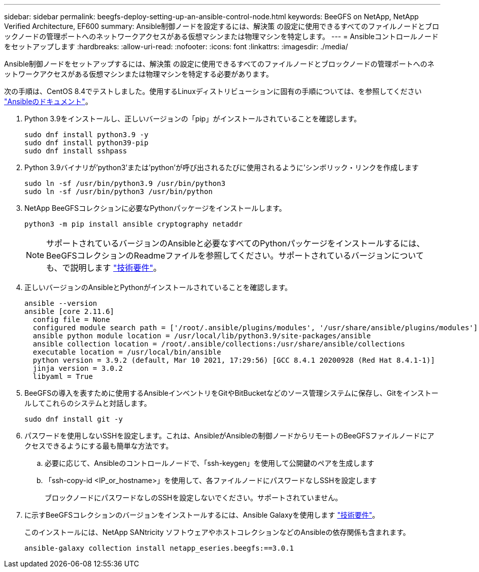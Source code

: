---
sidebar: sidebar 
permalink: beegfs-deploy-setting-up-an-ansible-control-node.html 
keywords: BeeGFS on NetApp, NetApp Verified Architecture, EF600 
summary: Ansible制御ノードを設定するには、解決策 の設定に使用できるすべてのファイルノードとブロックノードの管理ポートへのネットワークアクセスがある仮想マシンまたは物理マシンを特定します。 
---
= Ansibleコントロールノードをセットアップします
:hardbreaks:
:allow-uri-read: 
:nofooter: 
:icons: font
:linkattrs: 
:imagesdir: ./media/


[role="lead"]
Ansible制御ノードをセットアップするには、解決策 の設定に使用できるすべてのファイルノードとブロックノードの管理ポートへのネットワークアクセスがある仮想マシンまたは物理マシンを特定する必要があります。

次の手順は、CentOS 8.4でテストしました。使用するLinuxディストリビューションに固有の手順については、を参照してください https://docs.ansible.com/ansible/latest/installation_guide/intro_installation.html["Ansibleのドキュメント"^]。

. Python 3.9をインストールし、正しいバージョンの「pip」がインストールされていることを確認します。
+
....
sudo dnf install python3.9 -y
sudo dnf install python39-pip
sudo dnf install sshpass
....
. Python 3.9バイナリが'python3'または'python'が呼び出されるたびに使用されるように'シンボリック・リンクを作成します
+
....
sudo ln -sf /usr/bin/python3.9 /usr/bin/python3
sudo ln -sf /usr/bin/python3 /usr/bin/python
....
. NetApp BeeGFSコレクションに必要なPythonパッケージをインストールします。
+
....
python3 -m pip install ansible cryptography netaddr
....
+

NOTE: サポートされているバージョンのAnsibleと必要なすべてのPythonパッケージをインストールするには、BeeGFSコレクションのReadmeファイルを参照してください。サポートされているバージョンについても、で説明します link:beegfs-technology-requirements.html["技術要件"]。

. 正しいバージョンのAnsibleとPythonがインストールされていることを確認します。
+
....
ansible --version
ansible [core 2.11.6]
  config file = None
  configured module search path = ['/root/.ansible/plugins/modules', '/usr/share/ansible/plugins/modules']
  ansible python module location = /usr/local/lib/python3.9/site-packages/ansible
  ansible collection location = /root/.ansible/collections:/usr/share/ansible/collections
  executable location = /usr/local/bin/ansible
  python version = 3.9.2 (default, Mar 10 2021, 17:29:56) [GCC 8.4.1 20200928 (Red Hat 8.4.1-1)]
  jinja version = 3.0.2
  libyaml = True
....
. BeeGFSの導入を表すために使用するAnsibleインベントリをGitやBitBucketなどのソース管理システムに保存し、Gitをインストールしてこれらのシステムと対話します。
+
....
sudo dnf install git -y
....
. パスワードを使用しないSSHを設定します。これは、AnsibleがAnsibleの制御ノードからリモートのBeeGFSファイルノードにアクセスできるようにする最も簡単な方法です。
+
.. 必要に応じて、Ansibleのコントロールノードで、「ssh-keygen」を使用して公開鍵のペアを生成します
.. 「ssh-copy-id <IP_or_hostname>」を使用して、各ファイルノードにパスワードなしSSHを設定します
+
ブロックノードにパスワードなしのSSHを設定しないでください。サポートされていません。



. に示すBeeGFSコレクションのバージョンをインストールするには、Ansible Galaxyを使用します link:beegfs-technology-requirements.html["技術要件"]。
+
このインストールには、NetApp SANtricity ソフトウェアやホストコレクションなどのAnsibleの依存関係も含まれます。

+
....
ansible-galaxy collection install netapp_eseries.beegfs:==3.0.1
....

